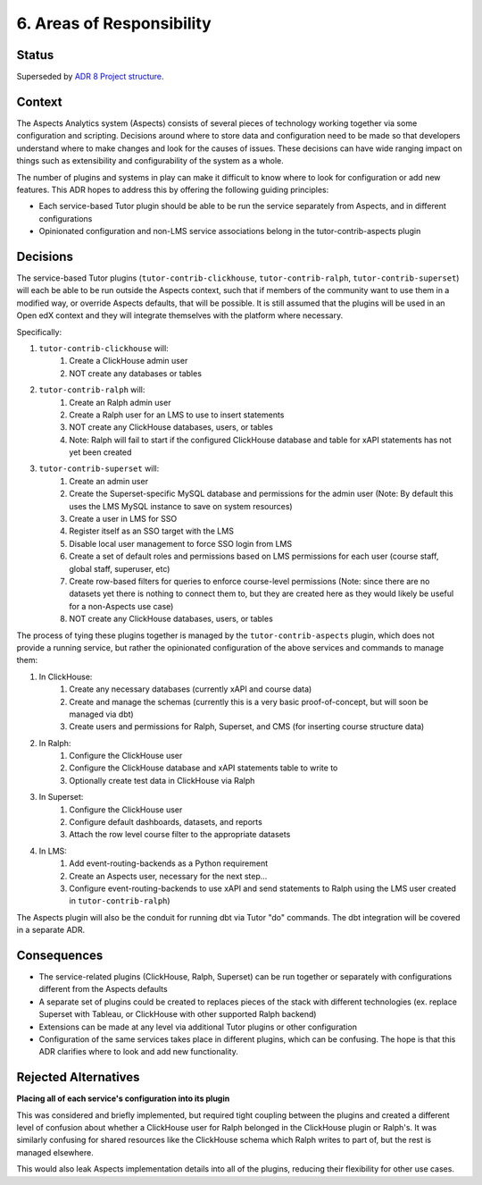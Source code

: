 6. Areas of Responsibility
###############################

Status
******

Superseded by `ADR 8 Project structure`_.

Context
*******

The Aspects Analytics system (Aspects) consists of several pieces of technology working together via
some configuration and scripting. Decisions around where to store data and configuration need to be made
so that developers understand where to make changes and look for the causes of issues. These decisions
can have wide ranging impact on things such as extensibility and configurability of the system as a whole.

The number of plugins and systems in play can make it difficult to know where to look for configuration
or add new features. This ADR hopes to address this by offering the following guiding principles:

- Each service-based Tutor plugin should be able to be run the service separately from Aspects, and in different
  configurations
- Opinionated configuration and non-LMS service associations belong in the tutor-contrib-aspects plugin


Decisions
*********

The service-based Tutor plugins (``tutor-contrib-clickhouse``, ``tutor-contrib-ralph``, ``tutor-contrib-superset``)
will each be able to be run outside the Aspects context, such that if members of the community want to use
them in a modified way, or override Aspects defaults, that will be possible. It is still assumed that the
plugins will be used in an Open edX context and they will integrate themselves with the platform where
necessary.

Specifically:

#. ``tutor-contrib-clickhouse`` will:
    #. Create a ClickHouse admin user
    #. NOT create any databases or tables
#. ``tutor-contrib-ralph`` will:
    #. Create an Ralph admin user
    #. Create a Ralph user for an LMS to use to insert statements
    #. NOT create any ClickHouse databases, users, or tables
    #. Note: Ralph will fail to start if the configured ClickHouse database and table
       for xAPI statements has not yet been created
#. ``tutor-contrib-superset`` will:
    #. Create an admin user
    #. Create the Superset-specific MySQL database and permissions for the admin user (Note:
       By default this uses the LMS MySQL instance to save on system resources)
    #. Create a user in LMS for SSO
    #. Register itself as an SSO target with the LMS
    #. Disable local user management to force SSO login from LMS
    #. Create a set of default roles and permissions based on LMS permissions for each user
       (course staff, global staff, superuser, etc)
    #. Create row-based filters for queries to enforce course-level permissions (Note:
       since there are no datasets yet there is nothing to connect them to, but
       they are created here as they would likely be useful for a non-Aspects use case)
    #. NOT create any ClickHouse databases, users, or tables

The process of tying these plugins together is managed by the ``tutor-contrib-aspects`` plugin, which
does not provide a running service, but rather the opinionated configuration of the above services
and commands to manage them:

#. In ClickHouse:
    #. Create any necessary databases (currently xAPI and course data)
    #. Create and manage the schemas (currently this is a very basic proof-of-concept, but will
       soon be managed via dbt)
    #. Create users and permissions for Ralph, Superset, and CMS (for inserting course structure data)
#. In Ralph:
    #. Configure the ClickHouse user
    #. Configure the ClickHouse database and xAPI statements table to write to
    #. Optionally create test data in ClickHouse via Ralph
#. In Superset:
    #. Configure the ClickHouse user
    #. Configure default dashboards, datasets, and reports
    #. Attach the row level course filter to the appropriate datasets
#. In LMS:
    #. Add event-routing-backends as a Python requirement
    #. Create an Aspects user, necessary for the next step...
    #. Configure event-routing-backends to use xAPI and send statements to Ralph
       using the LMS user created in ``tutor-contrib-ralph``)

The Aspects plugin will also be the conduit for running dbt via Tutor "do" commands. The
dbt integration will be covered in a separate ADR.

Consequences
************

* The service-related plugins (ClickHouse, Ralph, Superset) can be run together or separately
  with configurations different from the Aspects defaults
* A separate set of plugins could be created to replaces pieces of the stack with different
  technologies (ex. replace Superset with Tableau, or ClickHouse with other supported Ralph
  backend)
* Extensions can be made at any level via additional Tutor plugins or other configuration
* Configuration of the same services takes place in different plugins, which can be confusing.
  The hope is that this ADR clarifies where to look and add new functionality.

Rejected Alternatives
*********************

**Placing all of each service's configuration into its plugin**

This was considered and briefly implemented, but required tight coupling between the plugins
and created a different level of confusion about whether a ClickHouse user for Ralph belonged
in the ClickHouse plugin or Ralph's. It was similarly confusing for shared resources like the
ClickHouse schema which Ralph writes to part of, but the rest is managed elsewhere.

This would also leak Aspects implementation details into all of the plugins, reducing their
flexibility for other use cases.


.. _ADR 8 Project structure: 0008_project_structure.html
